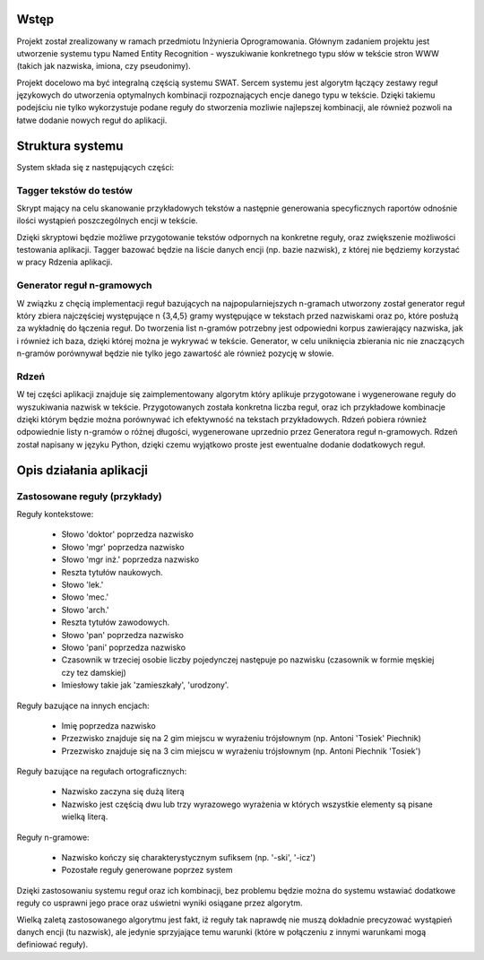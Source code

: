 Wstęp
=====

Projekt został zrealizowany w ramach przedmiotu Inżynieria Oprogramowania.
Głównym zadaniem projektu jest utworzenie systemu typu Named Entity
Recognition - wyszukiwanie konkretnego typu słów w tekście stron WWW (takich
jak nazwiska, imiona, czy pseudonimy).  

Projekt docelowo ma być integralną częścią systemu SWAT. Sercem systemu jest
algorytm łączący zestawy reguł językowych do utworzenia optymalnych kombinacji
rozpoznających encje danego typu w tekście. Dzięki takiemu podejściu nie tylko
wykorzystuje podane reguły do stworzenia mozliwie najlepszej kombinacji, ale
również pozwoli na łatwe dodanie nowych reguł do aplikacji.

Struktura systemu
=================

System składa się z następujących części:

Tagger tekstów do testów
------------------------

Skrypt mający na celu skanowanie przykładowych tekstów a następnie generowania
specyficznych raportów odnośnie ilości wystąpień poszczególnych encji w tekście.

Dzięki skryptowi będzie możliwe przygotowanie tekstów odpornych na konkretne
reguły, oraz zwiększenie możliwości testowania aplikacji.  Tagger bazować
będzie na liście danych encji (np. bazie nazwisk), z której nie będziemy
korzystać w pracy Rdzenia aplikacji.

Generator reguł n-gramowych
---------------------------

W związku z chęcią implementacji reguł bazujących na najpopularniejszych
n-gramach utworzony został generator reguł który zbiera najczęściej występujące
n {3,4,5} gramy występujące w tekstach przed nazwiskami oraz po, które posłużą
za wykładnię do łączenia reguł.  Do tworzenia list n-gramów potrzebny jest
odpowiedni korpus zawierający nazwiska, jak i również ich baza, dzięki której
można je wykrywać w tekście.  Generator, w celu uniknięcia zbierania nic nie
znaczących n-gramów porównywał będzie nie tylko jego zawartość ale również
pozycję w słowie.

Rdzeń 
----- 

W tej części aplikacji znajduje się zaimplementowany algorytm który
aplikuje przygotowane i wygenerowane reguły do wyszukiwania nazwisk w tekście.
Przygotowanych została konkretna liczba reguł, oraz ich przykładowe kombinacje
dzięki którym będzie można porównywać ich efektywność na tekstach przykładowych.
Rdzeń pobiera również odpowiednie listy n-gramów o różnej długości, wygenerowane
uprzednio przez Generatora reguł n-gramowych.  Rdzeń został napisany w języku
Python, dzięki czemu wyjątkowo proste jest ewentualne dodanie dodatkowych reguł.

Opis działania aplikacji
========================

Zastosowane reguły (przykłady)
------------------------------

Reguły kontekstowe:

  * Słowo 'doktor' poprzedza nazwisko
  * Słowo 'mgr' poprzedza nazwisko
  * Słowo 'mgr inż.' poprzedza nazwisko
  * Reszta tytułów naukowych.
  * Słowo 'lek.'
  * Słowo 'mec.'
  * Słowo 'arch.'
  * Reszta tytułów zawodowych.
  * Słowo 'pan' poprzedza nazwisko
  * Słowo 'pani' poprzedza nazwisko
  * Czasownik w trzeciej osobie liczby pojedynczej następuje po nazwisku (czasownik w formie męskiej czy tez damskiej)
  * Imiesłowy takie jak 'zamieszkały', 'urodzony'.

Reguły bazujące na innych encjach:

  * Imię poprzedza nazwisko
  * Przezwisko znajduje się na 2 gim miejscu w wyrażeniu trójsłownym (np. Antoni 'Tosiek' Piechnik)
  * Przezwisko znajduje się na 3 cim miejscu w wyrażeniu trójsłownym (np. Antoni Piechnik 'Tosiek')

Reguły bazujące na regułach ortograficznych:

  * Nazwisko zaczyna się dużą literą
  * Nazwisko jest częścią dwu lub trzy wyrazowego wyrażenia w których wszystkie elementy są pisane wielką literą.

Reguły n-gramowe:

  * Nazwisko kończy się charakterystycznym sufiksem (np. '-ski', '-icz')
  * Pozostałe reguły generowane poprzez system


Dzięki zastosowaniu systemu reguł oraz ich kombinacji, bez problemu będzie można
do systemu wstawiać dodatkowe reguły co usprawni jego prace oraz uświetni wyniki
osiągane przez algorytm. 

Wielką zaletą zastosowanego algorytmu jest fakt, iż reguły tak naprawdę nie
muszą dokładnie precyzować wystąpień danych encji (tu nazwisk), ale jedynie
sprzyjające temu warunki (które w połączeniu z innymi warunkami mogą definiować
reguły).

